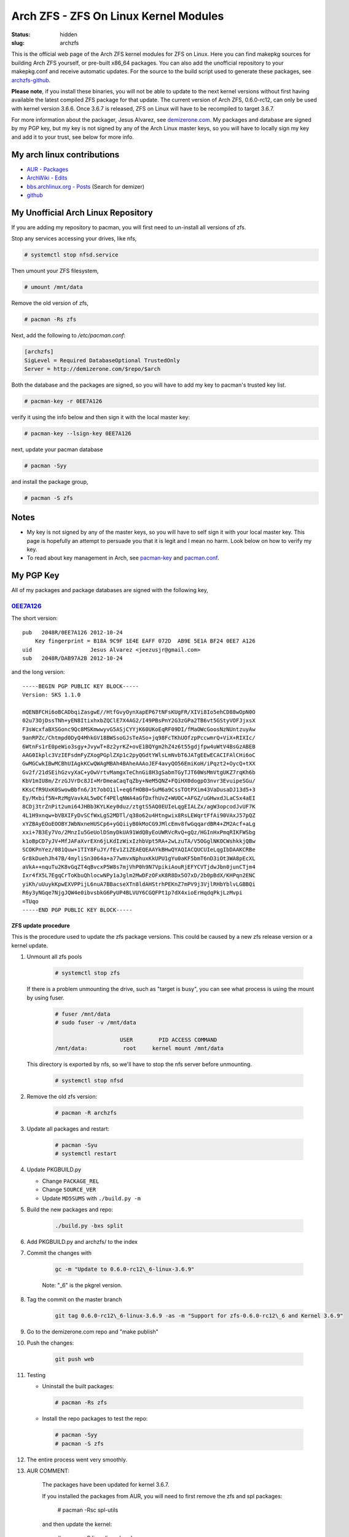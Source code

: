 ======================================
Arch ZFS - ZFS On Linux Kernel Modules
======================================
:status: hidden
:slug: archzfs

This is the official web page of the Arch ZFS kernel modules for ZFS on Linux.
Here you can find makepkg sources for building Arch ZFS yourself, or pre-built
x86_64 packages. You can also add the unofficial repository to your
makepkg.conf and receive automatic updates. For the source to the build script
used to generate these packages, see archzfs-github_.

**Please note**, if you install these binaries, you will not be able to update
to the next kernel versions without first having available the latest compiled
ZFS package for that update. The current version of Arch ZFS, 0.6.0-rc12, can
only be used with kernel version 3.6.6. Once 3.6.7 is released, ZFS on Linux
will have to be recompiled to target 3.6.7.

For more information about the packager, Jesus Alvarez, see demizerone.com_. My
packages and database are signed by my PGP key, but my key is not signed by any
of the Arch Linux master keys, so you will have to locally sign my key and add
it to your trust, see below for more info.

My arch linux contributions
---------------------------

* `AUR - Packages`_

* `ArchWiki - Edits`_

* `bbs.archlinux.org - Posts`_ (Search for demizer)

* github_


My Unofficial Arch Linux Repository
-----------------------------------

If you are adding my repository to pacman, you will first need to un-install all
versions of zfs.

Stop any services accessing your drives, like nfs,

.. code-block:: console

    # systemctl stop nfsd.service

Then umount your ZFS filesystem,

.. code-block:: console

    # umount /mnt/data

Remove the old version of zfs,

.. code-block:: console

    # pacman -Rs zfs

Next, add the following to `/etc/pacman.conf`:

.. code-block:: bash

    [archzfs]
    SigLevel = Required DatabaseOptional TrustedOnly
    Server = http://demizerone.com/$repo/$arch

Both the database and the packages are signed, so you will have to add my key
to pacman's trusted key list.

.. code-block:: console

    # pacman-key -r 0EE7A126

verify it using the info below and then sign it with the local master key:

.. code-block:: console

    # pacman-key --lsign-key 0EE7A126

next, update your pacman database

.. code-block:: console

    # pacman -Syy

and install the package group,

.. code-block:: console

    # pacman -S zfs

Notes
-----

* My key is not signed by any of the master keys, so you will have to self sign
  it with your local master key. This page is hopefully an attempt to persuade
  you that it is legit and I mean no harm. Look below on how to verify my key.

* To read about key management in Arch, see
  `pacman-key <https://wiki.archlinux.org/index.php/Pacman-key>`_ and
  `pacman.conf <https://www.archlinux.org/pacman/pacman.conf.5.html#_package_and_database_signature_checking>`_.

My PGP Key
----------

All of my packages and package databases are signed with the following key,

0EE7A126_
~~~~~~~~~

The short version::

    pub   2048R/0EE7A126 2012-10-24
	Key fingerprint = B18A 9C9F 1E4E EAFF 072D  AB9E 5E1A BF24 0EE7 A126
    uid                  Jesus Alvarez <jeezusjr@gmail.com>
    sub   2048R/DAB97A2B 2012-10-24

and the long version::

    -----BEGIN PGP PUBLIC KEY BLOCK-----
    Version: SKS 1.1.0

    mQENBFCHi6oBCADbqiZasgwE//HtfGvyOynXapEP67tNFsKUgFR/XIVi8Io5ehCD88wOpN0O
    02u73OjDssTNh+yEN8ItixhxbZQClE7X4AG2/I49PBsPnY2G3zGPa2TB6vt5GStyVOFJjxsX
    F3sWcxfaBXSGonc9Qc8MSKmwwyvG5ASjCYYjK60UKoEqRF09DI/fMaOWcGoosNzNUntzuyAw
    9anRPZc/Chtmpd0DyQ4MhkGV18BWSsoGJsTeASo+jq98FcTKhUOfzpPccwmrQ+ViX+RIXIc/
    6WtnFs1rE0peWio3sgy+JvywT+8z2yrKZ+ovE1BQYgm2hZ4z6t55gdjfpw4uWtV4BsGzABEB
    AAG0Ikplc3VzIEFsdmFyZXogPGplZXp1c2pyQGdtYWlsLmNvbT6JATgEEwECACIFAlCHi6oC
    GwMGCwkIBwMCBhUIAgkKCwQWAgMBAh4BAheAAAoJEF4avyQO56EmiKoH/iPqzt2+OycQ+tXX
    Gv2f/21dSEihGzvyXaC+yOwVrtvMamgxTeChnGi8H3gSabmTGyTJT60WsMmVtgUKZ7rqKh6b
    KbV1mIU8m/ZrzGJVrDc8JI+MrDmeaCaqTqZby+NeM5QNZ+FQiHX0dogpO3nvr3EvuipeSGu/
    KKsCfR9UxK0SwowBbfn6/3t7obO1il+eq6fHOB0+SuM6a9CssTOtPXim43VaDusaDJ13d5+3
    Ey/Mxbif5N+RzMgVavkAL5w0Cf4PElqNWA4aGfDxfhUvZ+WUOC+AFGZ/uGHwxdJLaCSx4aEI
    8CDj3trZnPit2umi64JHBb3KYLKey0duz/ztgtS5AQ0EUIeLqgEIALZx/agW3opcodJvUF7K
    4L1H9xnqw+bVBXIFyDvSCfWxLgS2MDTl/q38o62u4Htngwix8RsLEWqrtFfAi90VAxJ57pQZ
    xYZBAyEOoEOOBYJWbNxneHUSCp6+yGQiiyB0kMoCG9JMlcEmv8fwGqqardBR4+ZM2Acf+aLg
    xxi+7B3Ey7Vo/2MnzIu5GeUolDSmyDkUA91WdQByEoUWRVcRvQ+gQz/HGInHxPmqRIKFWSbg
    k1oBpCD7yJV+MfJAFaXvrEXn6jLKdIzWixIzhbVpt5RA+2wLzuTA/V5OGglNKOCWshkkjQBw
    SCOKPnYez/081Quw+1TIY8FuJY/fEv1Z1ZEAEQEAAYkBHwQYAQIACQUCUIeLqgIbDAAKCRBe
    Gr8kDuehJh47B/4myliSn3064a+a77wmvxNphuxKkUPU1gYu0aKF5bmT6nD3iOt3WA8pEcXL
    aVkA++nquTu2K8vGqZT4qBvcxP5W8s7mjVhP0h9N7VpikiAouRjEFYCVTjdwJbn0junCTjm4
    Ixr4fX5L7EgqCrToKbuQhlocwNPy1aJglm2MwDFzOFxK8R8Dx5O7xD/2b0pBdX/KHPqn2ENC
    yiKh/uUuykKpwEXVPPijL6nuA7BBacseXTn8ldAHStrhPEKnZ7mPV9j3VjlRHbYblvLGBBQi
    R6y3yNGqe7NjgJQW4e0ibvsbkG6PyUP4BLVUY6CGQFPt1p7dX4xioErHqdqPkjLzMvpi
    =TUqo
    -----END PGP PUBLIC KEY BLOCK-----

ZFS update procedure
====================

This is the procedure used to update the zfs package versions. This could be
caused by a new zfs release version or a kernel update.

1. Unmount all zfs pools

    .. code-block:: console

        # systemctl stop zfs

   If there is a problem unmounting the drive, such as "target is busy", you
   can see what process is using the mount by using fuser.

    .. code-block:: console

        # fuser /mnt/data
        # sudo fuser -v /mnt/data

                            USER        PID ACCESS COMMAND
        /mnt/data:           root     kernel mount /mnt/data

   This directory is exported by nfs, so we'll have to stop the nfs server
   before unmounting.

    .. code-block:: console

        # systemctl stop nfsd

#. Remove the old zfs version:

    .. code-block:: console

        # pacman -R archzfs

#. Update all packages and restart:

    .. code-block:: console

        # pacman -Syu
        # systemctl restart

#. Update PKGBUILD.py

   * Change ``PACKAGE_REL``

   * Change ``SOURCE_VER``

   * Update ``MD5SUMS`` with ``./build.py -m``

#. Build the new packages and repo:

    .. code-block:: console

        ./build.py -bxs split

#. Add PKGBUILD.py and archzfs/ to the index

#. Commit the changes with

    .. code-block:: console

        gc -m "Update to 0.6.0-rc12\_6-linux-3.6.9"

    Note: "\_6" is the pkgrel version.

#. Tag the commit on the master branch

    .. code-block:: console

        git tag 0.6.0-rc12\_6-linux-3.6.9 -as -m "Support for zfs-0.6.0-rc12\_6 and Kernel 3.6.9"

#. Go to the demizerone.com repo and "make publish"

#. Push the changes:

    .. code-block:: console

        git push web

#. Testing

   * Uninstall the built packages:

    .. code-block:: console

        # pacman -Rs zfs

   * Install the repo packages to test the repo:

    .. code-block:: console

        # pacman -Syy
        # pacman -S zfs

#. The entire process went very smoothly.

#. AUR COMMENT:

    The packages have been updated for kernel 3.6.7.

    If you installed the packages from AUR, you will need to first remove the zfs
    and spl packages:

        # pacman -Rsc spl-utils

    and then update the kernel:

        # pacman -S linux linux-headers

    You will now have to restart your system.

    Once your system is back up, you can proceed with building and installing zfs
    and spl, in the following order: spl-utils, spl, zfs-utils, and zfs. Then
    restart, or:

        # modprobe zfs spl

    You could also use the prebuilt signed repository available at
    http://demizerone.com/archzfs and you will not have to remove the packages,
    update the kernel, and restart before performing the update.

    Also, these new packages now have a group, 'arch-zfs'. So next time you could
    remove the packages with just:

        # pacman -R arch-zfs

    If usig the signed repository, you can now install all the packages with:

        # pacman -S arch-zfs

Git merge Arch ZFS repo_support to master and tag
=================================================
:Added: Thu Nov 15 12:52:21 PST 2012
:Tags: git, merge, tag

1. git co master

#. git tag -s 0.6.0-rc11

#. git merge --no-ff repo_support

#. I messed up and want to undo the merge

   git reset --hard 6f764ef

#. git co repo_support

#. Undo merge

   git reset --hard 3115cb5

#. git merge --no-ff 0.6.0-rc12

#. git br -d 0.6.0-rc12

#. git br -m develop repo_support

#. git co master

#. git merge --no-ff develop

#. I need to rename the old 0.6.0-rc11 tag

   git co 0.6.0-rc11
   git tag 0.6.0-rc11 0.6.0-rc11-linux-3.5.6
   git tag -d 0.6.0-rc11

#. Switch back to previous development

   git co logging_support
   git rebase develop
   git stash pop
   git reset HEAD



Building arch-zfs
=================

.. code-block:: console

    $ ./build.py -bnxs split

1. Use namcap.

#. Inspect package files

.. code-block:: console

    $ pacman -Qnp <package>

#. Add packages to repository

.. code-block:: console

    $ ./build.py -Rx

#. Remove install packages, reboot, reinstall from repository, and reboot to
   make sure they are excepted.

#. Make sure the kernel modules are loaded

.. code-block:: console

   $ lsmod | grep spl
   $ lsmod | grep zfs

Updating the repository
=======================

.. code-block:: console

    $ cd ~/projects/html/demizerone.com
    $ make publish

.. _archzfs-github: https://github.com/demizer/archzfs
.. _demizerone.com: http://demizerone.com
.. _0EE7A126: http://pgp.mit.edu:11371/pks/lookup?op=vindex&search=0x5E1ABF240EE7A126
.. _ArchWiki - Edits: https://wiki.archlinux.org/index.php/Special:Contributions/Demizer
.. _bbs.archlinux.org - Posts: https://bbs.archlinux.org/search.php
.. _AUR - Packages: https://aur.archlinux.org/packages/?O=0&C=0&SeB=m&K=demizer&outdated=&SB=n&SO=a&PP=50&do_Search=Go
.. _github: http://www.github.com/demizer
